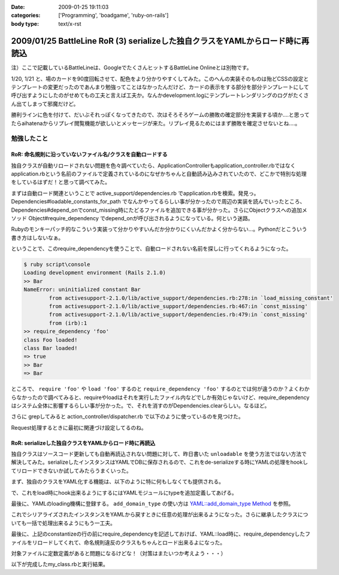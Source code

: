 :date: 2009-01-25 19:11:03
:categories: ['Programming', 'boadgame', 'ruby-on-rails']
:body type: text/x-rst

===============================================================================
2009/01/25 BattleLine RoR (3) serializeした独自クラスをYAMLからロード時に再読込
===============================================================================

注）ここで記載しているBattleLineは、GoogleでたくさんヒットするBattleLine Onlineとは別物です。


1/20, 1/21 と、場のカードを90度回転させて、配色をより分かりやすくしてみた。このへんの実装そのものは殆どCSSの設定とテンプレートの変更だったのであんまり勉強ってことはなかったんだけど、カードの表示をする部分を部分テンプレートにして呼び出すようにしたのがせめてもの工夫と言えば工夫か。なんかdevelopment.logにテンプレートレンダリングのログがたくさん出てしまって邪魔だけど。

勝利ラインに色を付けて、だいぶそれっぽくなってきたので、次はそろそろゲームの勝敗の確定部分を実装する頃か‥‥と思ってたらaihatenaからリプレイ閲覧機能が欲しいとメッセージが来た。リプレイ見るためにはまず勝敗を確定させないとね‥‥。


勉強したこと
------------

RoR: 命名規則に沿っていないファイル名/クラスを自動ロードする
~~~~~~~~~~~~~~~~~~~~~~~~~~~~~~~~~~~~~~~~~~~~~~~~~~~~~~~~

独自クラスが自動リロードされない問題を色々調べていたら、ApplicationControllerもapplication_controller.rbではなくapplication.rbという名前のファイルで定義されているのになぜかちゃんと自動読み込みされていたので、どこかで特別な処理をしているはずだ！と思って調べてみた。

まずは自動ロード関連ということで active_support/dependencies.rb でapplication.rbを検索。発見っ。Dependencies#loadable_constants_for_path でなんかやってるらしい事が分かったので周辺の実装を読んでいったところ、Dependencies#depend_onでconst_missing時にたどるファイルを追加できる事が分かった。さらにObjectクラスへの追加メソッド Object#require_dependency でdepend_onが呼び出されるようになっている。何という迷路。

.. code-block:: ruby
  :title: active_support/dependencies.rb

  Object.instance_eval do
    define_method(:require_or_load)     { |file_name| Dependencies.require_or_load(file_name) } unless Object.respond_to?(:require_or_load)
    define_method(:require_dependency)  { |file_name| Dependencies.depend_on(file_name) }       unless Object.respond_to?(:require_dependency)
    define_method(:require_association) { |file_name| Dependencies.associate_with(file_name) }  unless Object.respond_to?(:require_association)
  end


Rubyのモンキーパッチ的なこういう実装って分かりやすいんだか分かりにくいんだかよく分からない...。Pythonだとこういう書き方はしないなぁ。

ということで、このrequire_dependencyを使うことで、自動ロードされない名前を探しに行ってくれるようになった。

.. code-block:: ruby
  :title: lib/foo.rb

  class Foo
    puts 'class Foo loaded!'
  end
    
  class Bar
    puts 'class Bar loaded!'
  end


.. code-block:: ruby

  $ ruby script\console
  Loading development environment (Rails 2.1.0)
  >> Bar
  NameError: uninitialized constant Bar
          from activesupport-2.1.0/lib/active_support/dependencies.rb:278:in `load_missing_constant'
          from activesupport-2.1.0/lib/active_support/dependencies.rb:467:in `const_missing'
          from activesupport-2.1.0/lib/active_support/dependencies.rb:479:in `const_missing'
          from (irb):1
  >> require_dependency 'foo'
  class Foo loaded!
  class Bar loaded!
  => true
  >> Bar
  => Bar

ところで、 ``require 'foo'`` や ``load 'foo'`` するのと ``require_dependency 'foo'`` するのとでは何が違うのか？よくわからなかったので調べてみると、requireやloadはそれを実行したファイル内などでしか有効じゃないけど、require_dependencyはシステム全体に影響するらしい事が分かった。で、それを消すのがDependencies.clearらしい。なるほど。

さらに grepしてみると action_controller/dispatcher.rb で以下のように使っているのを見つけた。

.. code-block:: ruby
  :title: action_controller/dispatcher.rb

  require_dependency 'application' unless defined?(::ApplicationController)

Request処理するときに最初に関連づけ設定してるのね。


RoR: serializeした独自クラスをYAMLからロード時に再読込
~~~~~~~~~~~~~~~~~~~~~~~~~~~~~~~~~~~~~~~~~~~~~~~~~~~~~~~~

独自クラスはソースコード更新しても自動再読込されない問題に対して、昨日書いた ``unloadable`` を使う方法ではない方法で解決してみた。serializeしたインスタンスはYAMLでDBに保存されるので、これをde-serializeする時にYAMLの処理をhookしてリロードできないか試してみたらうまくいった。

まず、独自のクラスをYAML化する機能は、以下のように特に何もしなくても提供される。

.. code-block:: ruby
  :title: ruby script/console

  >> class MyClass
  >>   def initialize(name=nil)
  >>     @name = name
  >>   end
  >> end
  => nil

  >> o1 = MyClass.new 10
  => #<MyClass:0x4f0a420 @name=10>

  >> o1.to_yaml
  => "--- !ruby/object:MyClass \na: 10\n"

  >> o2 = YAML::load(o1.to_yaml)
  => #<MyClass:0x4efc44c @name=10>

で、これをload時にhook出来るようにするにはYAMLモジュールにtypeを追加定義してあげる。

.. code-block:: ruby
  :title: ruby script/console

  >> class MyClass
  >>   yaml_as "tag:freia.jp,2009:console"
  >> end
  => MyClass

  >> o1.to_yaml
  => "--- !freia.jp,2009/console \na: 10\n"

最後に、YAMLのloading機構に登録する。 ``add_domain_type`` の使い方は `YAML::add_domain_type Method`_ を参照。

.. code-block:: ruby
  :title: ruby script/console

  >> YAML::add_domain_type( "freia.jp,2009", "console" ) do |type, val|
  ?>   puts type
  >>   puts val.inspect
  >>   MyClass.new val['name']
  >> end
  => nil

  >> o3 = YAML::load(o1.to_yaml)
  tag:freia.jp,2009:console:MyClass
  {"name"=>10}
  => #<MyClass:0x44e3064 @name=10>

これでシリアライズされたインスタンスをYAMLから戻すときに任意の処理が出来るようになった。さらに継承したクラスについても一括で処理出来るようにもう一工夫。

.. code-block:: ruby
  :title: ruby script/console

  >> YAML::add_domain_type( "freia.jp,2009", "console" ) do |type, val|
  ?>   puts type
  >>   puts val.inspect
  >>   klass = type.split(':')[-1].constantize
  >>   klass.new val['name']
  >> end
  => nil

最後に、上記のconstantizeの行の前にrequire_dependencyを記述しておけば、YAML::load時に、require_dependencyしたファイルをリロードしてくれて、命名規則違反のクラスもちゃんとロード出来るよになった。

対象ファイルに定数定義があると問題になるけどな！（対策はまたいつか考えよう・・・）

以下が完成したmy_class.rbと実行結果。

.. code-block:: ruby
  :title: my_class.rb

  class MyClass
    yaml_as "tag:freia.jp,2009:my_class"

    def initialize(name=nil)
      @name = name
    end
  end

  class MySecondClass < MyClass
  end

  YAML::add_domain_type( "freia.jp,2009", "my_class" ) do |type, val|
    require_dependency 'my_class'
    klass = type.split(':')[-1].constantize
    klass.new val['name']
  end

.. code-block:: ruby
  :title: ruby script/console

  >> o1 = MyClass.new 'abc'
  => #<MyClass:0x4ed4190 @name="abc">

  >> y1 = o1.to_yaml
  => "--- !freia.jp,2009/my_class \nname: abc\n"

  >> YAML::load(y1)
  => #<MyClass:0x4ecded0 @name="abc">


  >> o2 = MySecondClass.new 'def'
  => #<MySecondClass:0x4567e04 @name="def">

  >> y2 = o2.to_yaml
  => "--- !freia.jp,2009/my_class:MySecondClass \nname: def\n"

  >> YAML::load(y2)
  => #<MySecondClass:0x4561d74 @name="def">

  >> Dependencies.clear
  => []
  >> MySecondClass
  NameError: uninitialized constant MySecondClass
  ...

  >> YAML::load(y2)
  => #<MySecondClass:0x5219c60 @name="def">

.. _`YAML::add_domain_type Method`: http://yaml4r.sourceforge.net/doc/class/yaml_add_domain_type_method.htm



.. :extend type: text/html
.. :extend:


.. :comments:
.. :comment id: 2009-01-31.1873859753
.. :title: Re:BattleLine RoR (3) serializeした独自クラスをYAMLからロード時に再読込
.. :author: aihatena
.. :date: 2009-01-31 10:59:48
.. :email: 
.. :url: 
.. :body:
.. 本日のdebug結果
.. * 先攻1ターン目に手札がソートされていない
.. * IEで表示すると青の背景色が無い/赤が原色
.. * AとE、BとFの色が同じに見えるので差が欲しい
.. * 後攻の見た目が先攻の鏡面表示。本来は9->1列の順
.. 　これはまあシステム上仕方がないかも
.. * SCOUT,DESERTER使用時にもライン選択が必須。
.. 　平常時はかまわないけど、置けないときに困る。
.. 　戦術カード引ききって邪魔するような場合もあるので
.. * 3枚置いた列にラジオボタンでないので MUD,FOG置けない
.. 　置ける列だけラジオボタン、という前提が間違ってた。
.. 　もしくはMUD,FOG持ってるときだけラジオボタン出すなど
.. * 勝利判定が動いてない。SKIPしまくりで終わらない
.. 
.. :comments:
.. :comment id: 2009-01-31.1612190362
.. :title: Re: バグ報告
.. :author: しみずかわ
.. :date: 2009-01-31 13:29:23
.. :email: 
.. :url: 
.. :body:
.. 報告感謝！
.. 
.. けっこうバグってるな－・・・。やっぱりテスト書かないと駄目だね。
.. 
